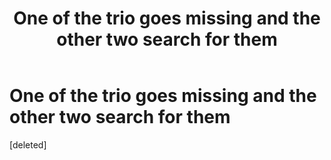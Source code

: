#+TITLE: One of the trio goes missing and the other two search for them

* One of the trio goes missing and the other two search for them
:PROPERTIES:
:Score: 4
:DateUnix: 1616967246.0
:DateShort: 2021-Mar-29
:FlairText: Request
:END:
[deleted]

